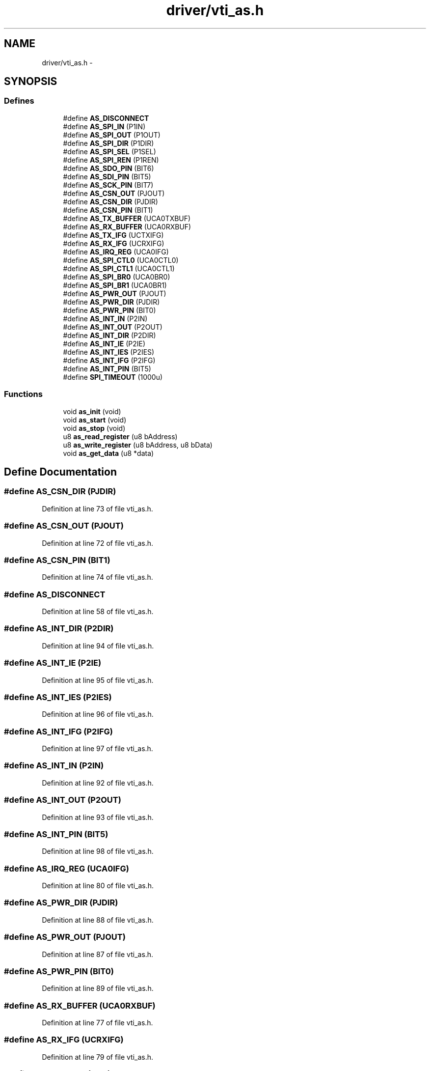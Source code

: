 .TH "driver/vti_as.h" 3 "Sun Jun 16 2013" "Version VER 0.0" "Chronos Ti - Original Firmware" \" -*- nroff -*-
.ad l
.nh
.SH NAME
driver/vti_as.h \- 
.SH SYNOPSIS
.br
.PP
.SS "Defines"

.in +1c
.ti -1c
.RI "#define \fBAS_DISCONNECT\fP"
.br
.ti -1c
.RI "#define \fBAS_SPI_IN\fP   (P1IN)"
.br
.ti -1c
.RI "#define \fBAS_SPI_OUT\fP   (P1OUT)"
.br
.ti -1c
.RI "#define \fBAS_SPI_DIR\fP   (P1DIR)"
.br
.ti -1c
.RI "#define \fBAS_SPI_SEL\fP   (P1SEL)"
.br
.ti -1c
.RI "#define \fBAS_SPI_REN\fP   (P1REN)"
.br
.ti -1c
.RI "#define \fBAS_SDO_PIN\fP   (BIT6)"
.br
.ti -1c
.RI "#define \fBAS_SDI_PIN\fP   (BIT5)"
.br
.ti -1c
.RI "#define \fBAS_SCK_PIN\fP   (BIT7)"
.br
.ti -1c
.RI "#define \fBAS_CSN_OUT\fP   (PJOUT)"
.br
.ti -1c
.RI "#define \fBAS_CSN_DIR\fP   (PJDIR)"
.br
.ti -1c
.RI "#define \fBAS_CSN_PIN\fP   (BIT1)"
.br
.ti -1c
.RI "#define \fBAS_TX_BUFFER\fP   (UCA0TXBUF)"
.br
.ti -1c
.RI "#define \fBAS_RX_BUFFER\fP   (UCA0RXBUF)"
.br
.ti -1c
.RI "#define \fBAS_TX_IFG\fP   (UCTXIFG)"
.br
.ti -1c
.RI "#define \fBAS_RX_IFG\fP   (UCRXIFG)"
.br
.ti -1c
.RI "#define \fBAS_IRQ_REG\fP   (UCA0IFG)"
.br
.ti -1c
.RI "#define \fBAS_SPI_CTL0\fP   (UCA0CTL0)"
.br
.ti -1c
.RI "#define \fBAS_SPI_CTL1\fP   (UCA0CTL1)"
.br
.ti -1c
.RI "#define \fBAS_SPI_BR0\fP   (UCA0BR0)"
.br
.ti -1c
.RI "#define \fBAS_SPI_BR1\fP   (UCA0BR1)"
.br
.ti -1c
.RI "#define \fBAS_PWR_OUT\fP   (PJOUT)"
.br
.ti -1c
.RI "#define \fBAS_PWR_DIR\fP   (PJDIR)"
.br
.ti -1c
.RI "#define \fBAS_PWR_PIN\fP   (BIT0)"
.br
.ti -1c
.RI "#define \fBAS_INT_IN\fP   (P2IN)"
.br
.ti -1c
.RI "#define \fBAS_INT_OUT\fP   (P2OUT)"
.br
.ti -1c
.RI "#define \fBAS_INT_DIR\fP   (P2DIR)"
.br
.ti -1c
.RI "#define \fBAS_INT_IE\fP   (P2IE)"
.br
.ti -1c
.RI "#define \fBAS_INT_IES\fP   (P2IES)"
.br
.ti -1c
.RI "#define \fBAS_INT_IFG\fP   (P2IFG)"
.br
.ti -1c
.RI "#define \fBAS_INT_PIN\fP   (BIT5)"
.br
.ti -1c
.RI "#define \fBSPI_TIMEOUT\fP   (1000u)"
.br
.in -1c
.SS "Functions"

.in +1c
.ti -1c
.RI "void \fBas_init\fP (void)"
.br
.ti -1c
.RI "void \fBas_start\fP (void)"
.br
.ti -1c
.RI "void \fBas_stop\fP (void)"
.br
.ti -1c
.RI "u8 \fBas_read_register\fP (u8 bAddress)"
.br
.ti -1c
.RI "u8 \fBas_write_register\fP (u8 bAddress, u8 bData)"
.br
.ti -1c
.RI "void \fBas_get_data\fP (u8 *data)"
.br
.in -1c
.SH "Define Documentation"
.PP 
.SS "#define \fBAS_CSN_DIR\fP   (PJDIR)"
.PP
Definition at line 73 of file vti_as\&.h\&.
.SS "#define \fBAS_CSN_OUT\fP   (PJOUT)"
.PP
Definition at line 72 of file vti_as\&.h\&.
.SS "#define \fBAS_CSN_PIN\fP   (BIT1)"
.PP
Definition at line 74 of file vti_as\&.h\&.
.SS "#define \fBAS_DISCONNECT\fP"
.PP
Definition at line 58 of file vti_as\&.h\&.
.SS "#define \fBAS_INT_DIR\fP   (P2DIR)"
.PP
Definition at line 94 of file vti_as\&.h\&.
.SS "#define \fBAS_INT_IE\fP   (P2IE)"
.PP
Definition at line 95 of file vti_as\&.h\&.
.SS "#define \fBAS_INT_IES\fP   (P2IES)"
.PP
Definition at line 96 of file vti_as\&.h\&.
.SS "#define \fBAS_INT_IFG\fP   (P2IFG)"
.PP
Definition at line 97 of file vti_as\&.h\&.
.SS "#define \fBAS_INT_IN\fP   (P2IN)"
.PP
Definition at line 92 of file vti_as\&.h\&.
.SS "#define \fBAS_INT_OUT\fP   (P2OUT)"
.PP
Definition at line 93 of file vti_as\&.h\&.
.SS "#define \fBAS_INT_PIN\fP   (BIT5)"
.PP
Definition at line 98 of file vti_as\&.h\&.
.SS "#define \fBAS_IRQ_REG\fP   (UCA0IFG)"
.PP
Definition at line 80 of file vti_as\&.h\&.
.SS "#define \fBAS_PWR_DIR\fP   (PJDIR)"
.PP
Definition at line 88 of file vti_as\&.h\&.
.SS "#define \fBAS_PWR_OUT\fP   (PJOUT)"
.PP
Definition at line 87 of file vti_as\&.h\&.
.SS "#define \fBAS_PWR_PIN\fP   (BIT0)"
.PP
Definition at line 89 of file vti_as\&.h\&.
.SS "#define \fBAS_RX_BUFFER\fP   (UCA0RXBUF)"
.PP
Definition at line 77 of file vti_as\&.h\&.
.SS "#define \fBAS_RX_IFG\fP   (UCRXIFG)"
.PP
Definition at line 79 of file vti_as\&.h\&.
.SS "#define \fBAS_SCK_PIN\fP   (BIT7)"
.PP
Definition at line 69 of file vti_as\&.h\&.
.SS "#define \fBAS_SDI_PIN\fP   (BIT5)"
.PP
Definition at line 68 of file vti_as\&.h\&.
.SS "#define \fBAS_SDO_PIN\fP   (BIT6)"
.PP
Definition at line 67 of file vti_as\&.h\&.
.SS "#define \fBAS_SPI_BR0\fP   (UCA0BR0)"
.PP
Definition at line 83 of file vti_as\&.h\&.
.SS "#define \fBAS_SPI_BR1\fP   (UCA0BR1)"
.PP
Definition at line 84 of file vti_as\&.h\&.
.SS "#define \fBAS_SPI_CTL0\fP   (UCA0CTL0)"
.PP
Definition at line 81 of file vti_as\&.h\&.
.SS "#define \fBAS_SPI_CTL1\fP   (UCA0CTL1)"
.PP
Definition at line 82 of file vti_as\&.h\&.
.SS "#define \fBAS_SPI_DIR\fP   (P1DIR)"
.PP
Definition at line 64 of file vti_as\&.h\&.
.SS "#define \fBAS_SPI_IN\fP   (P1IN)"
.PP
Definition at line 62 of file vti_as\&.h\&.
.SS "#define \fBAS_SPI_OUT\fP   (P1OUT)"
.PP
Definition at line 63 of file vti_as\&.h\&.
.SS "#define \fBAS_SPI_REN\fP   (P1REN)"
.PP
Definition at line 66 of file vti_as\&.h\&.
.SS "#define \fBAS_SPI_SEL\fP   (P1SEL)"
.PP
Definition at line 65 of file vti_as\&.h\&.
.SS "#define \fBAS_TX_BUFFER\fP   (UCA0TXBUF)"
.PP
Definition at line 76 of file vti_as\&.h\&.
.SS "#define \fBAS_TX_IFG\fP   (UCTXIFG)"
.PP
Definition at line 78 of file vti_as\&.h\&.
.SS "#define \fBSPI_TIMEOUT\fP   (1000u)"
.PP
Definition at line 101 of file vti_as\&.h\&.
.SH "Function Documentation"
.PP 
.SS "void \fBas_get_data\fP (u8 *data)"
.PP
Definition at line 345 of file vti_as\&.c\&.
.SS "void \fBas_init\fP (void)"
.PP
Definition at line 100 of file vti_as\&.c\&.
.SS "u8 \fBas_read_register\fP (u8bAddress)"
.PP
Definition at line 242 of file vti_as\&.c\&.
.SS "void \fBas_start\fP (void)"
.PP
Definition at line 134 of file vti_as\&.c\&.
.SS "void \fBas_stop\fP (void)"
.PP
Definition at line 212 of file vti_as\&.c\&.
.SS "u8 \fBas_write_register\fP (u8bAddress, u8bData)"
.PP
Definition at line 294 of file vti_as\&.c\&.
.SH "Author"
.PP 
Generated automatically by Doxygen for Chronos Ti - Original Firmware from the source code\&.
